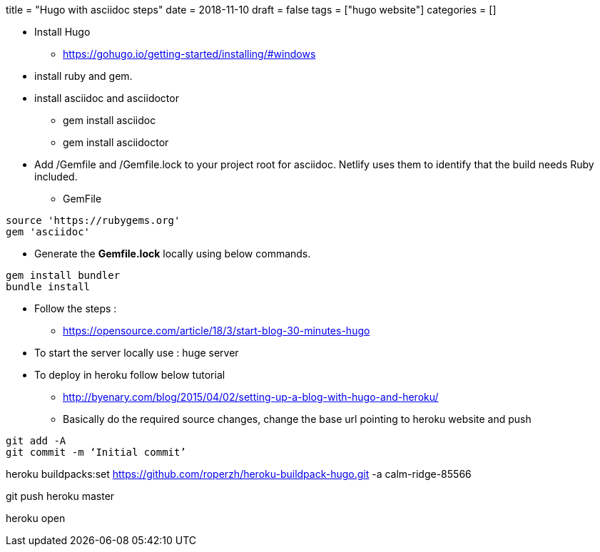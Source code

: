 +++
title = "Hugo with asciidoc steps"
date = 2018-11-10
draft = false
tags = ["hugo website"]
categories = []
+++

*  Install Hugo

** https://gohugo.io/getting-started/installing/#windows

* install ruby and gem. 
* install asciidoc and asciidoctor 
** gem install asciidoc
** gem install asciidoctor

* Add /Gemfile and /Gemfile.lock to your project root for asciidoc. Netlify uses them to identify that the build needs Ruby included.

** GemFile

[source,ruby]

source 'https://rubygems.org'
gem 'asciidoc'

** Generate the *Gemfile.lock* locally using below commands.

[source, ruby]

gem install bundler
bundle install




* Follow the steps :
** https://opensource.com/article/18/3/start-blog-30-minutes-hugo

* To start the server locally use : huge server

* To deploy in heroku follow below tutorial
** http://byenary.com/blog/2015/04/02/setting-up-a-blog-with-hugo-and-heroku/

** Basically do the required source changes, change the base url pointing to heroku website and push

[source,ruby]

git add -A
git commit -m ‘Initial commit’

heroku buildpacks:set https://github.com/roperzh/heroku-buildpack-hugo.git -a calm-ridge-85566

git push heroku master

heroku open